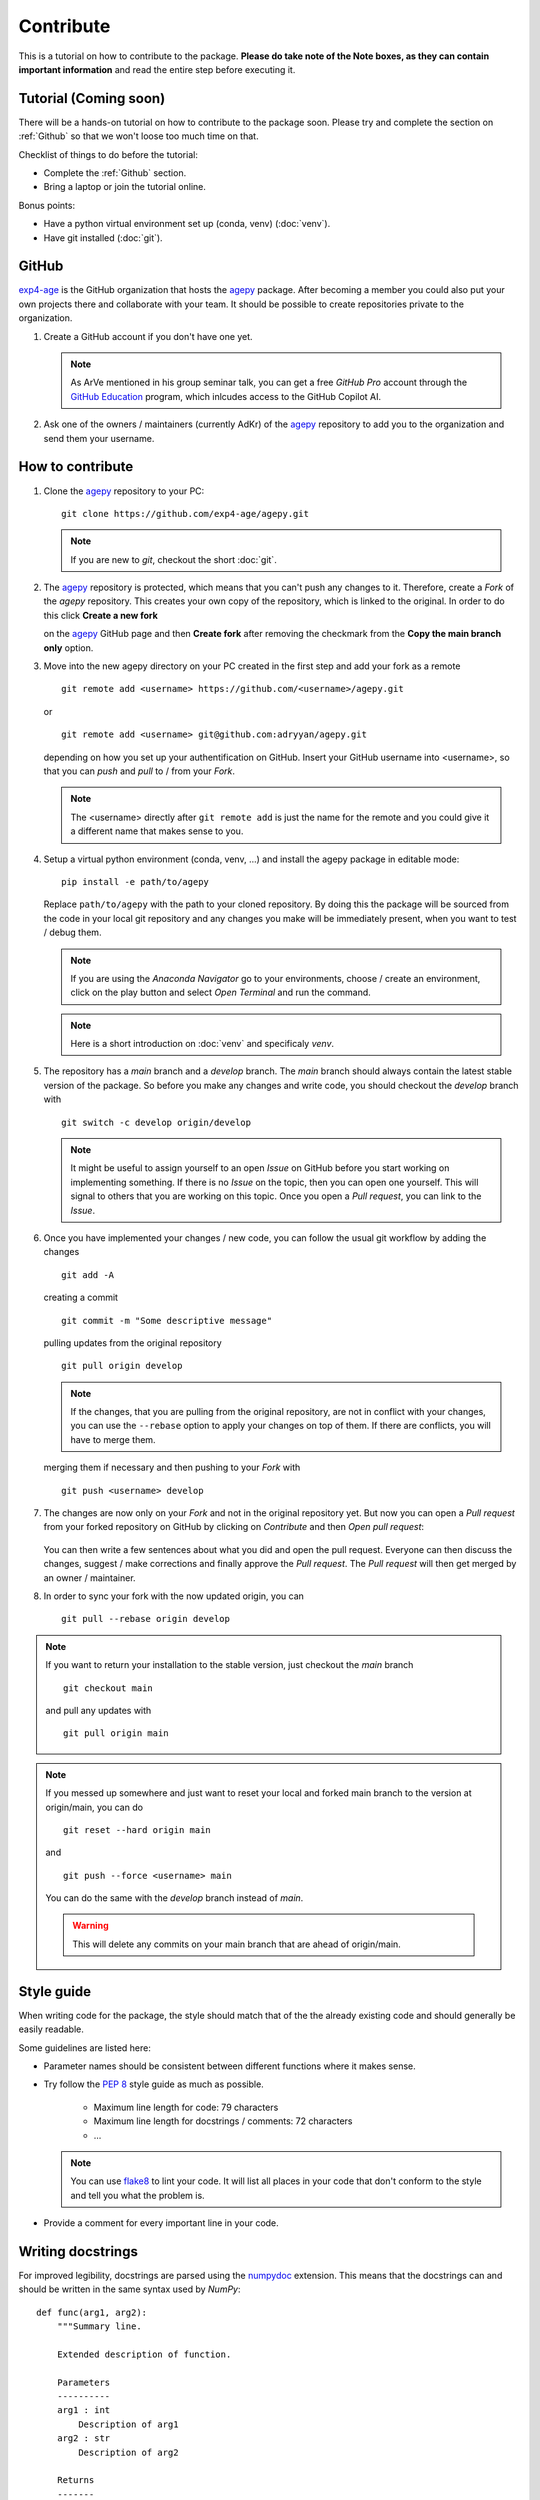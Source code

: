 Contribute
==========

This is a tutorial on how to contribute to the package.
**Please do take note of the Note boxes, as they can contain important
information** and read the entire step before executing it.


Tutorial (Coming soon)
----------------------

There will be a hands-on tutorial on how to contribute to the package
soon. Please try and complete the section on :ref:`Github` so that we
won't loose too much time on that.

Checklist of things to do before the tutorial:

* Complete the :ref:`Github` section.
* Bring a laptop or join the tutorial online.

Bonus points:

* Have a python virtual environment set up (conda, venv) (:doc:`venv`).
* Have git installed (:doc:`git`).


.. _Github:

GitHub
------

`exp4-age`_ is the GitHub organization that hosts the `agepy`_ package.
After becoming a member you could also put your own projects there and
collaborate with your team. It should be possible to create repositories
private to the organization.

1. Create a GitHub account if you don't have one yet.
   
   .. note::

    As ArVe mentioned in his group seminar talk, you can get a free
    *GitHub Pro* account through the `GitHub Education`_ program, which
    inlcudes access to the GitHub Copilot AI.

2. Ask one of the owners / maintainers (currently AdKr) of the `agepy`_
   repository to add you to the organization and send them your username.


How to contribute
-----------------

1. Clone the `agepy`_ repository to your PC::

    git clone https://github.com/exp4-age/agepy.git

   .. note::

    If you are new to *git*, checkout the short :doc:`git`.

2. The `agepy`_ repository is protected, which means that you can't push
   any changes to it. Therefore, create a *Fork* of the *agepy* 
   repository. This creates your own copy of the repository, which is 
   linked to the original. In order to do this click 
   **Create a new fork**

   .. image:: _static/create_fork_1.png
    :width: 800

   on the `agepy`_ GitHub page and then **Create fork** after removing 
   the checkmark from the **Copy the main branch only** option.

   .. image:: _static/create_fork_2.png
    :width: 800

3. Move into the new agepy directory on your PC created in the first 
   step and add your fork as a remote ::

    git remote add <username> https://github.com/<username>/agepy.git

   or ::

    git remote add <username> git@github.com:adryyan/agepy.git

   depending on how you set up your authentification on GitHub.
   Insert your GitHub username into <username>, so that you can 
   *push* and *pull* to / from your *Fork*.

   .. note::

    The <username> directly after ``git remote add`` is just the 
    name for the remote and you could give it a different name that
    makes sense to you. 

4. Setup a virtual python environment (conda, venv, ...) and install the 
   agepy package in editable mode::

    pip install -e path/to/agepy

   Replace ``path/to/agepy`` with the path to your cloned repository.
   By doing this the package will be sourced from the code in your 
   local git repository and any changes you make will be immediately
   present, when you want to test / debug them.

   .. note::

    If you are using the *Anaconda Navigator* go to your 
    environments, choose / create an environment, click on the play
    button and select *Open Terminal* and run the command.

   .. note::

    Here is a short introduction on :doc:`venv` and specificaly *venv*. 

5. The repository has a *main* branch and a *develop* branch.
   The *main* branch should always contain the latest stable version of 
   the package. So before you make any changes and write code, you
   should checkout the *develop* branch with ::

    git switch -c develop origin/develop

   .. note::

    It might be useful to assign yourself to an open *Issue* on GitHub
    before you start working on implementing something. If there is no
    *Issue* on the topic, then you can open one yourself. This will
    signal to others that you are working on this topic. Once you open
    a *Pull request*, you can link to the *Issue*. 

6. Once you have implemented your changes / new code, you can follow
   the usual git workflow by adding the changes ::

    git add -A

   creating a commit ::

    git commit -m "Some descriptive message"

   pulling updates from the original repository ::

    git pull origin develop

   .. note::

    If the changes, that you are pulling from the original 
    repository, are not in conflict with your changes, you can use
    the ``--rebase`` option to apply your changes on top of them.
    If there are conflicts, you will have to merge them.

   merging them if necessary and then pushing to your *Fork* with ::

    git push <username> develop

7. The changes are now only on your *Fork* and not in the original
   repository yet. But now you can open a *Pull request* from your 
   forked repository on GitHub by clicking on *Contribute* and then 
   *Open pull request*:

    .. image:: _static/pull_request.png
        :width: 800

   You can then write a few sentences about what you did and open
   the pull request. Everyone can then discuss the changes, suggest / 
   make corrections and finally approve the *Pull request*. The *Pull
   request* will then get merged by an owner / maintainer.

8. In order to sync your fork with the now updated origin, you can ::

    git pull --rebase origin develop

.. note::

    If you want to return your installation to the stable version, just
    checkout the *main* branch ::

        git checkout main

    and pull any updates with ::

        git pull origin main

.. note::

    If you messed up somewhere and just want to reset your local and
    forked main branch to the version at origin/main, you can do ::

        git reset --hard origin main

    and ::

        git push --force <username> main

    You can do the same with the *develop* branch instead of *main*.

    .. warning::

        This will delete any commits on your main branch that are ahead 
        of origin/main. 


Style guide
-----------

When writing code for the package, the style should match that of the 
the already existing code and should generally be easily readable.

Some guidelines are listed here:

* Parameter names should be consistent between different functions where 
  it makes sense.

* Try follow the `PEP 8`_ style guide as much as possible. 

    * Maximum line length for code: 79 characters
    * Maximum line length for docstrings / comments: 72 characters
    * ...

  .. note::

    You can use `flake8`_ to lint your code. It will list all places in
    your code that don't conform to the style and tell you what the
    problem is.

* Provide a comment for every important line in your code.


Writing docstrings
------------------

For improved legibility, docstrings are parsed using the 
`numpydoc`_ extension. This means that the docstrings can and
should be written in the same syntax used by *NumPy*::

    def func(arg1, arg2):
        """Summary line.

        Extended description of function.

        Parameters
        ----------
        arg1 : int
            Description of arg1
        arg2 : str
            Description of arg2

        Returns
        -------
        bool
            Description of return value

        """
        return True

.. note::

    The docstring needs to have an empty line at the end!

There are more sections that can be included in the docstring like
**Warnings**, **Raises**, **References**, **Examples**, etc. 
(see full list in `numpydoc`_).

Especially the **Examples** section can be quite helpful by showcasing
how the function might be used::

    def func(arg1, arg2):
        """
        ...

        Examples
        --------
        Explanation of what is happening.

        >>> from agepy.example import func
        >>> func(1, "Hello World")
        True

        """

The resulting section will look like this:

**Examples**
    
Explanation of what is happening.

>>> from agepy.example import func
>>> func(1, "Hello World")
True

If your example code contains the line 
``import matplotlib.pyplot as plt``, you can create a plot in the
example, which will then be present in the documentation.

More comprehensive examples can be written in the form of Jupyter
notebooks and added to the tutorials section.


Writing tutorials
-----------------

Tutorials can be written in the form of a `Jupyter Notebook`_ in 
the ``docs/_notebooks/`` directory.
    

.. _exp4-age: https://github.com/exp4-age
.. _GitHub Education: https://education.github.com/
.. _agepy: https://github.com/exp4-age/agepy
.. _Syncing a fork: https://docs.github.com/en/pull-requests/collaborating-with-pull-requests/working-with-forks/syncing-a-fork#syncing-a-fork-branch-from-the-command-line
.. _numpydoc: https://numpydoc.readthedocs.io/en/latest/format.html
.. _PEP 8: https://peps.python.org/pep-0008/
.. _flake8: https://flake8.pycqa.org/en/latest/index.html#quickstart
.. _Jupyter Notebook: https://jupyter-notebook.readthedocs.io/en/latest/